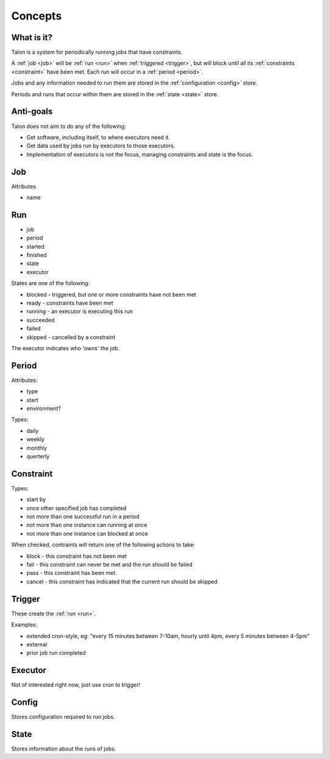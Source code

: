 Concepts
========

What is it?
-----------

Talon is a system for periodically running jobs that have constraints.

A :ref:`job <job>` will be :ref:`run <run>` when :ref:`triggered <trigger>`,
but will block until all its :ref:`constraints <constraint>` have been met.
Each run will occur in a :ref:`period <period>`.

Jobs and any information needed to run them
are stored in the :ref:`configuration <config>` store.

Periods and runs that occur within them are stored in the :ref:`state <state>`
store.


Anti-goals
----------

Talon does not aim to do any of the following:

- Get software, including itself, to where executors need it.

- Get data used by jobs run by executors to those executors.

- Implementation of executors is not the focus, managing constraints and state
  is the focus.

.. _job:

Job
---

.. _run:

Attributes

- name

Run
---

- job
- period
- started
- finished
- state
- executor

States are one of the following:

- blocked - triggered, but one or more constraints have not been met
- ready - constraints have been met
- running - an executor is executing this run
- succeeded
- failed
- skipped - cancelled by a constraint

The executor indicates who 'owns' the job.

.. _period:

Period
------

Attributes:

- type
- start
- environment?

Types:

- daily
- weekly
- monthly
- querterly

.. _constraint:

Constraint
----------

Types:

- start by
- once other specified job has completed
- not more than one successful run in a period
- not more than one instance can running at once
- not more than one instance can blocked at once

When checked, contraints will return one of the following actions to take:

- block - this constraint has not been met
- fail - this constraint can never be met and the run should be failed
- pass - this constraint has been met.
- cancel - this constraint has indicated that the current run should be skipped

.. _trigger:

Trigger
-------

These create the :ref:`run <run>`.

Examples:

- extended cron-style, eg:
  "every 15 minutes between 7-10am, hourly until 4pm,
  every 5 minutes between 4-5pm"

- external

- prior job run completed

.. _executor:

Executor
--------

Not of interested right now, just use cron to trigger!

.. _config:

Config
------

Stores configuration required to run jobs.

.. _state:

State
-----

Stores information about the runs of jobs.
